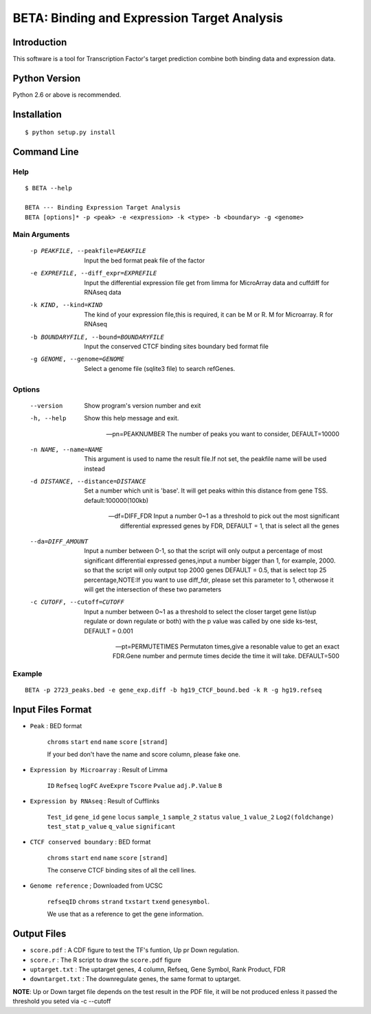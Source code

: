 ==============================================
 BETA: Binding and Expression Target Analysis
==============================================


Introduction
============

This software is a tool for Transcription Factor's target prediction combine both binding data and expression data.


    
Python Version
==============

Python 2.6 or above is recommended.

Installation
============

::

    $ python setup.py install
    
Command Line
============


Help
----

::

   $ BETA --help

   BETA --- Binding Expression Target Analysis
   BETA [options]* -p <peak> -e <expression> -k <type> -b <boundary> -g <genome> 
   

Main Arguments
--------------


  -p PEAKFILE, --peakfile=PEAKFILE  Input the bed format peak file of the factor

  -e EXPREFILE, --diff_expr=EXPREFILE  Input the differential expression file get from limma for MicroArray data and cuffdiff for RNAseq data

  -k KIND, --kind=KIND  The kind of your expression file,this is required, it can be M or R. M for Microarray. R for RNAseq

  -b BOUNDARYFILE, --bound=BOUNDARYFILE  Input the conserved CTCF binding sites boundary bed format file
                             
  -g GENOME, --genome=GENOME  Select a genome file (sqlite3 file) to search refGenes.

			      
Options
-------

  --version             Show program's version number and exit
  
  -h, --help            Show this help message and exit.
                              
  --pn=PEAKNUMBER   The number of peaks you want to consider, DEFAULT=10000
                            
  -n NAME, --name=NAME  This argument is used to name the result file.If not set, the peakfile name will be used instead
                            
                             
  -d DISTANCE, --distance=DISTANCE  Set a number which unit is 'base'. It will get peaks within this distance from gene TSS. default:100000(100kb)
                             
  --df=DIFF_FDR  Input a number 0~1 as a threshold to pick out the most significant differential expressed genes by FDR,
                 DEFAULT = 1, that is select all the genes
                            
  --da=DIFF_AMOUNT          Input a number between 0-1, so that the script will only output a percentage of most significant differential
                            expressed genes,input a number bigger than 1, for example, 2000. so that the script will only output top 2000 
                            genes DEFAULT = 0.5, that is select top 25 percentage,NOTE:If you want to use diff_fdr, please set this parameter
                            to 1, otherwose it will get the intersection of these two parameters
                            
  -c CUTOFF, --cutoff=CUTOFF  Input a number between 0~1 as a threshold to select the closer target gene list(up regulate or down regulate or both) 
                              with the p value was called by one side ks-test, DEFAULT = 0.001
                           
  --pt=PERMUTETIMES        Permutaton times,give a resonable value to get an exact FDR.Gene number and permute times decide the time it 
                           will take. DEFAULT=500    


Example
-------

::

   BETA -p 2723_peaks.bed -e gene_exp.diff -b hg19_CTCF_bound.bed -k R -g hg19.refseq

   
   
Input Files Format
==================

- ``Peak`` : BED format 

    ``chroms``  ``start``  ``end``  ``name``  ``score``  ``[strand]``
    
    If your bed don't have the name and score column, please fake one.

- ``Expression by Microarray`` : Result of Limma 

    ``ID``  ``Refseq``  ``logFC``  ``AveExpre``  ``Tscore``  ``Pvalue``  ``adj.P.Value``  ``B``

- ``Expression by RNAseq`` : Result of Cufflinks

    ``Test_id``  ``gene_id``  ``gene``  ``locus``  ``sample_1``  ``sample_2``  ``status``  ``value_1``  ``value_2``  ``Log2(foldchange)``  ``test_stat``  ``p_value``  ``q_value``  ``significant``

- ``CTCF conserved boundary`` : BED format

    ``chroms``  ``start``  ``end``  ``name``  ``score``  ``[strand]``
    
    The conserve CTCF binding sites of all the cell lines.

- ``Genome reference`` ; Downloaded from UCSC

    ``refseqID``  ``chroms``  ``strand``  ``txstart``  ``txend``  ``genesymbol``.
    
    We use that as a reference to get the gene information.


    
Output Files
============


- ``score.pdf`` : A CDF figure to test the TF's funtion, Up pr Down regulation.
- ``score.r`` : The R script to draw the ``score.pdf`` figure
- ``uptarget.txt`` : The uptarget genes, 4 column, Refseq, Gene Symbol, Rank Product, FDR
- ``downtarget.txt`` : The downregulate genes, the same format to uptarget.
    
**NOTE**: Up or Down target file depends on the test result in the PDF file, it will be not produced enless it passed the threshold you seted via -c --cutoff
    

    
